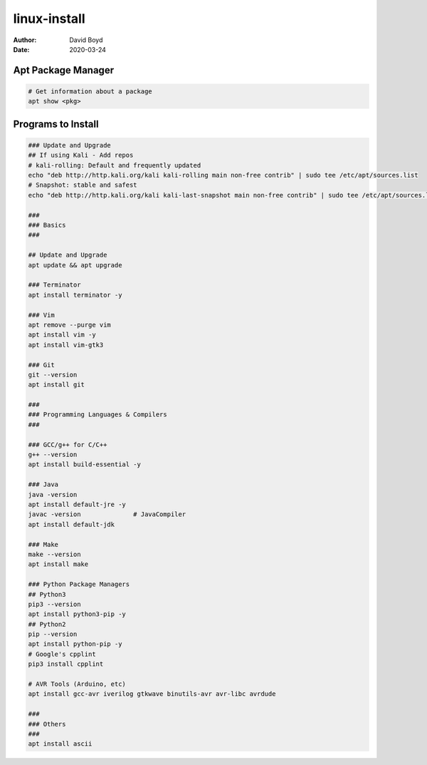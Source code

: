linux-install
#######
:Author: David Boyd
:Date: 2020-03-24

Apt Package Manager
===================

.. code-block :: Bash

	# Get information about a package
	apt show <pkg>

Programs to Install
===================

.. code-block :: Bash

	### Update and Upgrade
	## If using Kali - Add repos
	# kali-rolling: Default and frequently updated
	echo "deb http://http.kali.org/kali kali-rolling main non-free contrib" | sudo tee /etc/apt/sources.list
	# Snapshot: stable and safest
	echo "deb http://http.kali.org/kali kali-last-snapshot main non-free contrib" | sudo tee /etc/apt/sources.list

	###
	### Basics
	###

	## Update and Upgrade
	apt update && apt upgrade

	### Terminator
	apt install terminator -y

	### Vim
	apt remove --purge vim
	apt install vim -y
	apt install vim-gtk3

	### Git
	git --version
	apt install git

	###
	### Programming Languages & Compilers
	###

	### GCC/g++ for C/C++
	g++ --version
	apt install build-essential -y

	### Java
	java -version
	apt install default-jre -y
	javac -version              # JavaCompiler
	apt install default-jdk

	### Make
	make --version
	apt install make

	### Python Package Managers
	## Python3
	pip3 --version
	apt install python3-pip -y
	## Python2
	pip --version
	apt install python-pip -y
	# Google's cpplint
	pip3 install cpplint

	# AVR Tools (Arduino, etc)
	apt install gcc-avr iverilog gtkwave binutils-avr avr-libc avrdude

	###
	### Others
	###
	apt install ascii

